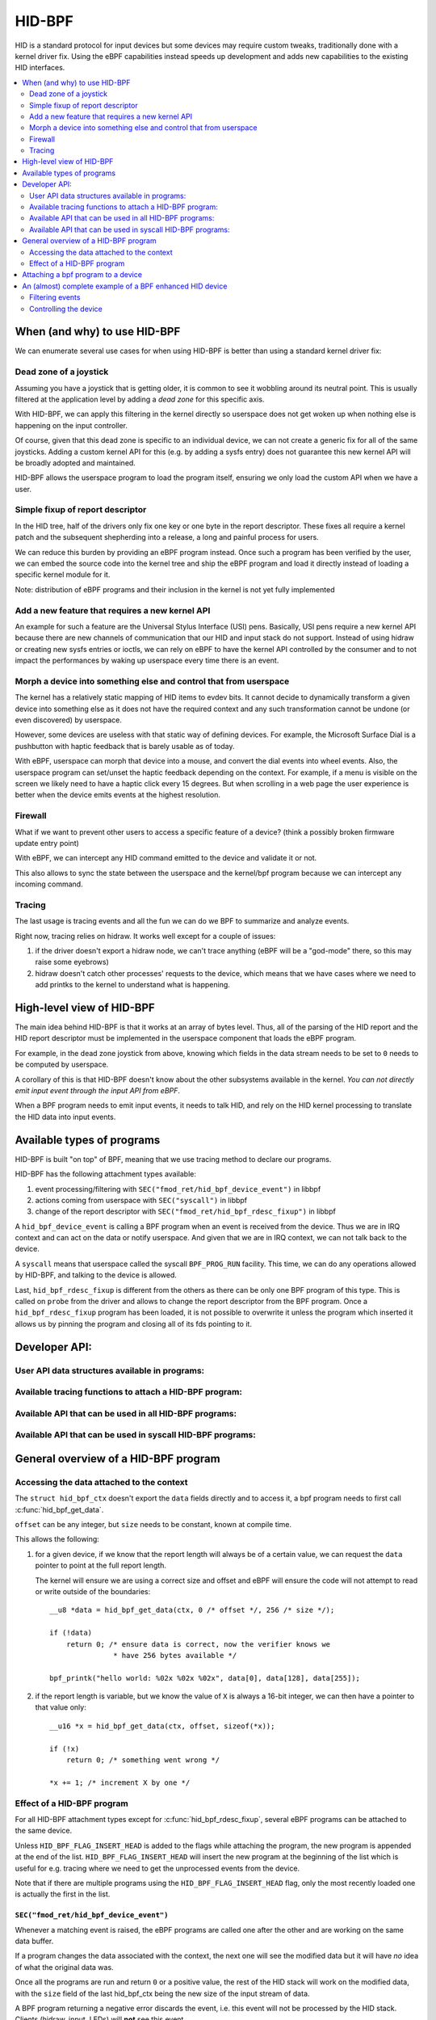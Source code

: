 .. SPDX-License-Identifier: GPL-2.0

=======
HID-BPF
=======

HID is a standard protocol for input devices but some devices may require
custom tweaks, traditionally done with a kernel driver fix. Using the eBPF
capabilities instead speeds up development and adds new capabilities to the
existing HID interfaces.

.. contents::
    :local:
    :depth: 2


When (and why) to use HID-BPF
=============================

We can enumerate several use cases for when using HID-BPF is better than
using a standard kernel driver fix:

Dead zone of a joystick
-----------------------

Assuming you have a joystick that is getting older, it is common to see it
wobbling around its neutral point. This is usually filtered at the application
level by adding a *dead zone* for this specific axis.

With HID-BPF, we can apply this filtering in the kernel directly so userspace
does not get woken up when nothing else is happening on the input controller.

Of course, given that this dead zone is specific to an individual device, we
can not create a generic fix for all of the same joysticks. Adding a custom
kernel API for this (e.g. by adding a sysfs entry) does not guarantee this new
kernel API will be broadly adopted and maintained.

HID-BPF allows the userspace program to load the program itself, ensuring we
only load the custom API when we have a user.

Simple fixup of report descriptor
---------------------------------

In the HID tree, half of the drivers only fix one key or one byte
in the report descriptor. These fixes all require a kernel patch and the
subsequent shepherding into a release, a long and painful process for users.

We can reduce this burden by providing an eBPF program instead. Once such a
program  has been verified by the user, we can embed the source code into the
kernel tree and ship the eBPF program and load it directly instead of loading
a specific kernel module for it.

Note: distribution of eBPF programs and their inclusion in the kernel is not
yet fully implemented

Add a new feature that requires a new kernel API
------------------------------------------------

An example for such a feature are the Universal Stylus Interface (USI) pens.
Basically, USI pens require a new kernel API because there are new
channels of communication that our HID and input stack do not support.
Instead of using hidraw or creating new sysfs entries or ioctls, we can rely
on eBPF to have the kernel API controlled by the consumer and to not
impact the performances by waking up userspace every time there is an
event.

Morph a device into something else and control that from userspace
------------------------------------------------------------------

The kernel has a relatively static mapping of HID items to evdev bits.
It cannot decide to dynamically transform a given device into something else
as it does not have the required context and any such transformation cannot be
undone (or even discovered) by userspace.

However, some devices are useless with that static way of defining devices. For
example, the Microsoft Surface Dial is a pushbutton with haptic feedback that
is barely usable as of today.

With eBPF, userspace can morph that device into a mouse, and convert the dial
events into wheel events. Also, the userspace program can set/unset the haptic
feedback depending on the context. For example, if a menu is visible on the
screen we likely need to have a haptic click every 15 degrees. But when
scrolling in a web page the user experience is better when the device emits
events at the highest resolution.

Firewall
--------

What if we want to prevent other users to access a specific feature of a
device? (think a possibly broken firmware update entry point)

With eBPF, we can intercept any HID command emitted to the device and
validate it or not.

This also allows to sync the state between the userspace and the
kernel/bpf program because we can intercept any incoming command.

Tracing
-------

The last usage is tracing events and all the fun we can do we BPF to summarize
and analyze events.

Right now, tracing relies on hidraw. It works well except for a couple
of issues:

1. if the driver doesn't export a hidraw node, we can't trace anything
   (eBPF will be a "god-mode" there, so this may raise some eyebrows)
2. hidraw doesn't catch other processes' requests to the device, which
   means that we have cases where we need to add printks to the kernel
   to understand what is happening.

High-level view of HID-BPF
==========================

The main idea behind HID-BPF is that it works at an array of bytes level.
Thus, all of the parsing of the HID report and the HID report descriptor
must be implemented in the userspace component that loads the eBPF
program.

For example, in the dead zone joystick from above, knowing which fields
in the data stream needs to be set to ``0`` needs to be computed by userspace.

A corollary of this is that HID-BPF doesn't know about the other subsystems
available in the kernel. *You can not directly emit input event through the
input API from eBPF*.

When a BPF program needs to emit input events, it needs to talk HID, and rely
on the HID kernel processing to translate the HID data into input events.

Available types of programs
===========================

HID-BPF is built "on top" of BPF, meaning that we use tracing method to
declare our programs.

HID-BPF has the following attachment types available:

1. event processing/filtering with ``SEC("fmod_ret/hid_bpf_device_event")`` in libbpf
2. actions coming from userspace with ``SEC("syscall")`` in libbpf
3. change of the report descriptor with ``SEC("fmod_ret/hid_bpf_rdesc_fixup")`` in libbpf

A ``hid_bpf_device_event`` is calling a BPF program when an event is received from
the device. Thus we are in IRQ context and can act on the data or notify userspace.
And given that we are in IRQ context, we can not talk back to the device.

A ``syscall`` means that userspace called the syscall ``BPF_PROG_RUN`` facility.
This time, we can do any operations allowed by HID-BPF, and talking to the device is
allowed.

Last, ``hid_bpf_rdesc_fixup`` is different from the others as there can be only one
BPF program of this type. This is called on ``probe`` from the driver and allows to
change the report descriptor from the BPF program. Once a ``hid_bpf_rdesc_fixup``
program has been loaded, it is not possible to overwrite it unless the program which
inserted it allows us by pinning the program and closing all of its fds pointing to it.

Developer API:
==============

User API data structures available in programs:
-----------------------------------------------

.. kernel-doc:: include/uapi/linux/hid_bpf.h
.. kernel-doc:: include/linux/hid_bpf.h

Available tracing functions to attach a HID-BPF program:
--------------------------------------------------------

.. kernel-doc:: drivers/hid/bpf/hid_bpf_dispatch.c
   :functions: hid_bpf_device_event hid_bpf_rdesc_fixup

Available API that can be used in all HID-BPF programs:
-------------------------------------------------------

.. kernel-doc:: drivers/hid/bpf/hid_bpf_dispatch.c
   :functions: hid_bpf_get_data

Available API that can be used in syscall HID-BPF programs:
-----------------------------------------------------------

.. kernel-doc:: drivers/hid/bpf/hid_bpf_dispatch.c
   :functions: hid_bpf_attach_prog hid_bpf_hw_request hid_bpf_allocate_context hid_bpf_release_context

General overview of a HID-BPF program
=====================================

Accessing the data attached to the context
------------------------------------------

The ``struct hid_bpf_ctx`` doesn't export the ``data`` fields directly and to access
it, a bpf program needs to first call :c:func:`hid_bpf_get_data`.

``offset`` can be any integer, but ``size`` needs to be constant, known at compile
time.

This allows the following:

1. for a given device, if we know that the report length will always be of a certain value,
   we can request the ``data`` pointer to point at the full report length.

   The kernel will ensure we are using a correct size and offset and eBPF will ensure
   the code will not attempt to read or write outside of the boundaries::

     __u8 *data = hid_bpf_get_data(ctx, 0 /* offset */, 256 /* size */);

     if (!data)
         return 0; /* ensure data is correct, now the verifier knows we
                    * have 256 bytes available */

     bpf_printk("hello world: %02x %02x %02x", data[0], data[128], data[255]);

2. if the report length is variable, but we know the value of ``X`` is always a 16-bit
   integer, we can then have a pointer to that value only::

      __u16 *x = hid_bpf_get_data(ctx, offset, sizeof(*x));

      if (!x)
          return 0; /* something went wrong */

      *x += 1; /* increment X by one */

Effect of a HID-BPF program
---------------------------

For all HID-BPF attachment types except for :c:func:`hid_bpf_rdesc_fixup`, several eBPF
programs can be attached to the same device.

Unless ``HID_BPF_FLAG_INSERT_HEAD`` is added to the flags while attaching the
program, the new program is appended at the end of the list.
``HID_BPF_FLAG_INSERT_HEAD`` will insert the new program at the beginning of the
list which is useful for e.g. tracing where we need to get the unprocessed events
from the device.

Note that if there are multiple programs using the ``HID_BPF_FLAG_INSERT_HEAD`` flag,
only the most recently loaded one is actually the first in the list.

``SEC("fmod_ret/hid_bpf_device_event")``
~~~~~~~~~~~~~~~~~~~~~~~~~~~~~~~~~~~~~~~~

Whenever a matching event is raised, the eBPF programs are called one after the other
and are working on the same data buffer.

If a program changes the data associated with the context, the next one will see
the modified data but it will have *no* idea of what the original data was.

Once all the programs are run and return ``0`` or a positive value, the rest of the
HID stack will work on the modified data, with the ``size`` field of the last hid_bpf_ctx
being the new size of the input stream of data.

A BPF program returning a negative error discards the event, i.e. this event will not be
processed by the HID stack. Clients (hidraw, input, LEDs) will **not** see this event.

``SEC("syscall")``
~~~~~~~~~~~~~~~~~~

``syscall`` are not attached to a given device. To tell which device we are working
with, userspace needs to refer to the device by its unique system id (the last 4 numbers
in the sysfs path: ``/sys/bus/hid/devices/xxxx:yyyy:zzzz:0000``).

To retrieve a context associated with the device, the program must call
:c:func:`hid_bpf_allocate_context` and must release it with :c:func:`hid_bpf_release_context`
before returning.
Once the context is retrieved, one can also request a pointer to kernel memory with
:c:func:`hid_bpf_get_data`. This memory is big enough to support all input/output/feature
reports of the given device.

``SEC("fmod_ret/hid_bpf_rdesc_fixup")``
~~~~~~~~~~~~~~~~~~~~~~~~~~~~~~~~~~~~~~~

The ``hid_bpf_rdesc_fixup`` program works in a similar manner to
``.report_fixup`` of ``struct hid_driver``.

When the device is probed, the kernel sets the data buffer of the context with the
content of the report descriptor. The memory associated with that buffer is
``HID_MAX_DESCRIPTOR_SIZE`` (currently 4kB).

The eBPF program can modify the data buffer at-will and the kernel uses the
modified content and size as the report descriptor.

Whenever a ``SEC("fmod_ret/hid_bpf_rdesc_fixup")`` program is attached (if no
program was attached before), the kernel immediately disconnects the HID device
and does a reprobe.

In the same way, when the ``SEC("fmod_ret/hid_bpf_rdesc_fixup")`` program is
detached, the kernel issues a disconnect on the device.

There is no ``detach`` facility in HID-BPF. Detaching a program happens when
all the user space file descriptors pointing at a program are closed.
Thus, if we need to replace a report descriptor fixup, some cooperation is
required from the owner of the original report descriptor fixup.
The previous owner will likely pin the program in the bpffs, and we can then
replace it through normal bpf operations.

Attaching a bpf program to a device
===================================

``libbpf`` does not export any helper to attach a HID-BPF program.
Users need to use a dedicated ``syscall`` program which will call
``hid_bpf_attach_prog(hid_id, program_fd, flags)``.

``hid_id`` is the unique system ID of the HID device (the last 4 numbers in the
sysfs path: ``/sys/bus/hid/devices/xxxx:yyyy:zzzz:0000``)

``progam_fd`` is the opened file descriptor of the program to attach.

``flags`` is of type ``enum hid_bpf_attach_flags``.

We can not rely on hidraw to bind a BPF program to a HID device. hidraw is an
artefact of the processing of the HID device, and is not stable. Some drivers
even disable it, so that removes the tracing capabilies on those devices
(where it is interesting to get the non-hidraw traces).

On the other hand, the ``hid_id`` is stable for the entire life of the HID device,
even if we change its report descriptor.

Given that hidraw is not stable when the device disconnects/reconnects, we recommend
accessing the current report descriptor of the device through the sysfs.
This is available at ``/sys/bus/hid/devices/BUS:VID:PID.000N/report_descriptor`` as a
binary stream.

Parsing the report descriptor is the responsibility of the BPF programmer or the userspace
component that loads the eBPF program.

An (almost) complete example of a BPF enhanced HID device
=========================================================

*Foreword: for most parts, this could be implemented as a kernel driver*

Let's imagine we have a new tablet device that has some haptic capabilities
to simulate the surface the user is scratching on. This device would also have
a specific 3 positions switch to toggle between *pencil on paper*, *cray on a wall*
and *brush on a painting canvas*. To make things even better, we can control the
physical position of the switch through a feature report.

And of course, the switch is relying on some userspace component to control the
haptic feature of the device itself.

Filtering events
----------------

The first step consists in filtering events from the device. Given that the switch
position is actually reported in the flow of the pen events, using hidraw to implement
that filtering would mean that we wake up userspace for every single event.

This is OK for libinput, but having an external library that is just interested in
one byte in the report is less than ideal.

For that, we can create a basic skeleton for our BPF program::

  #include "vmlinux.h"
  #include <bpf/bpf_helpers.h>
  #include <bpf/bpf_tracing.h>

  /* HID programs need to be GPL */
  char _license[] SEC("license") = "GPL";

  /* HID-BPF kfunc API definitions */
  extern __u8 *hid_bpf_get_data(struct hid_bpf_ctx *ctx,
			      unsigned int offset,
			      const size_t __sz) __ksym;
  extern int hid_bpf_attach_prog(unsigned int hid_id, int prog_fd, u32 flags) __ksym;

  struct {
	__uint(type, BPF_MAP_TYPE_RINGBUF);
	__uint(max_entries, 4096 * 64);
  } ringbuf SEC(".maps");

  struct attach_prog_args {
	int prog_fd;
	unsigned int hid;
	unsigned int flags;
	int retval;
  };

  SEC("syscall")
  int attach_prog(struct attach_prog_args *ctx)
  {
	ctx->retval = hid_bpf_attach_prog(ctx->hid,
					  ctx->prog_fd,
					  ctx->flags);
	return 0;
  }

  __u8 current_value = 0;

  SEC("?fmod_ret/hid_bpf_device_event")
  int BPF_PROG(filter_switch, struct hid_bpf_ctx *hid_ctx)
  {
	__u8 *data = hid_bpf_get_data(hid_ctx, 0 /* offset */, 192 /* size */);
	__u8 *buf;

	if (!data)
		return 0; /* EPERM check */

	if (current_value != data[152]) {
		buf = bpf_ringbuf_reserve(&ringbuf, 1, 0);
		if (!buf)
			return 0;

		*buf = data[152];

		bpf_ringbuf_commit(buf, 0);

		current_value = data[152];
	}

	return 0;
  }

To attach ``filter_switch``, userspace needs to call the ``attach_prog`` syscall
program first::

  static int attach_filter(struct hid *hid_skel, int hid_id)
  {
	int err, prog_fd;
	int ret = -1;
	struct attach_prog_args args = {
		.hid = hid_id,
	};
	DECLARE_LIBBPF_OPTS(bpf_test_run_opts, tattrs,
		.ctx_in = &args,
		.ctx_size_in = sizeof(args),
	);

	args.prog_fd = bpf_program__fd(hid_skel->progs.filter_switch);

	prog_fd = bpf_program__fd(hid_skel->progs.attach_prog);

	err = bpf_prog_test_run_opts(prog_fd, &tattrs);
	return err;
  }

Our userspace program can now listen to notifications on the ring buffer, and
is awaken only when the value changes.

Controlling the device
----------------------

To be able to change the haptic feedback from the tablet, the userspace program
needs to emit a feature report on the device itself.

Instead of using hidraw for that, we can create a ``SEC("syscall")`` program
that talks to the device::

  /* some more HID-BPF kfunc API definitions */
  extern struct hid_bpf_ctx *hid_bpf_allocate_context(unsigned int hid_id) __ksym;
  extern void hid_bpf_release_context(struct hid_bpf_ctx *ctx) __ksym;
  extern int hid_bpf_hw_request(struct hid_bpf_ctx *ctx,
			      __u8* data,
			      size_t len,
			      enum hid_report_type type,
			      enum hid_class_request reqtype) __ksym;


  struct hid_send_haptics_args {
	/* data needs to come at offset 0 so we can do a memcpy into it */
	__u8 data[10];
	unsigned int hid;
  };

  SEC("syscall")
  int send_haptic(struct hid_send_haptics_args *args)
  {
	struct hid_bpf_ctx *ctx;
	int ret = 0;

	ctx = hid_bpf_allocate_context(args->hid);
	if (!ctx)
		return 0; /* EPERM check */

	ret = hid_bpf_hw_request(ctx,
				 args->data,
				 10,
				 HID_FEATURE_REPORT,
				 HID_REQ_SET_REPORT);

	hid_bpf_release_context(ctx);

	return ret;
  }

And then userspace needs to call that program directly::

  static int set_haptic(struct hid *hid_skel, int hid_id, __u8 haptic_value)
  {
	int err, prog_fd;
	int ret = -1;
	struct hid_send_haptics_args args = {
		.hid = hid_id,
	};
	DECLARE_LIBBPF_OPTS(bpf_test_run_opts, tattrs,
		.ctx_in = &args,
		.ctx_size_in = sizeof(args),
	);

	args.data[0] = 0x02; /* report ID of the feature on our device */
	args.data[1] = haptic_value;

	prog_fd = bpf_program__fd(hid_skel->progs.set_haptic);

	err = bpf_prog_test_run_opts(prog_fd, &tattrs);
	return err;
  }

Now our userspace program is aware of the haptic state and can control it. The
program could make this state further available to other userspace programs
(e.g. via a DBus API).

The interesting bit here is that we did not created a new kernel API for this.
Which means that if there is a bug in our implementation, we can change the
interface with the kernel at-will, because the userspace application is
responsible for its own usage.
